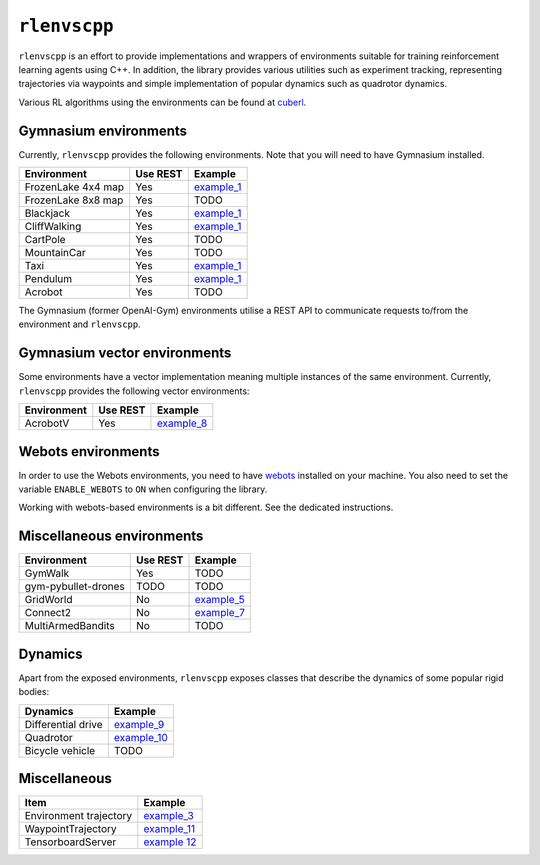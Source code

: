 
``rlenvscpp``
===============

``rlenvscpp`` is an effort to provide implementations and wrappers of environments suitable for training reinforcement learning agents
using  C++. In addition, the library provides various utilities such as experiment tracking,
representing trajectories  via waypoints and simple implementation of popular dynamics such as 
quadrotor dynamics.

Various RL algorithms using the environments can be found at `cuberl <https://github.com/pockerman/cuberl/tree/master>`_.

Gymnasium environments
-----------------------

Currently, ``rlenvscpp`` provides the following environments.
Note that you will need to have Gymnasium installed.

+---------------------+--------------+-----------------------------------------------------------------------------------------------------+
| Environment         |   Use REST   | Example                                                                                             |
+=====================+==============+=====================================================================================================+
| FrozenLake 4x4 map  |   Yes        | `example_1 <https://github.com/pockerman/rlenvscpp/blob/master/examples/example_1/example_1.cpp>`_  |
+---------------------+--------------+-----------------------------------------------------------------------------------------------------+
| FrozenLake 8x8 map  |   Yes        | TODO                                                                                                |
+---------------------+--------------+-----------------------------------------------------------------------------------------------------+
| Blackjack           |   Yes        | `example_1 <https://github.com/pockerman/rlenvscpp/blob/master/examples/example_1/example_1.cpp>`_  |
+---------------------+--------------+-----------------------------------------------------------------------------------------------------+
| CliffWalking        |   Yes        | `example_1 <https://github.com/pockerman/rlenvscpp/blob/master/examples/example_1/example_1.cpp>`_  |
+---------------------+--------------+-----------------------------------------------------------------------------------------------------+
| CartPole            |   Yes        | TODO                                                                                                |
+---------------------+--------------+-----------------------------------------------------------------------------------------------------+
| MountainCar         |   Yes        | TODO                                                                                                |
+---------------------+--------------+-----------------------------------------------------------------------------------------------------+
| Taxi                |   Yes        | `example_1 <https://github.com/pockerman/rlenvscpp/blob/master/examples/example_1/example_1.cpp>`_  |
+---------------------+--------------+-----------------------------------------------------------------------------------------------------+
| Pendulum            |   Yes        | `example_1 <https://github.com/pockerman/rlenvscpp/blob/master/examples/example_6/example_6.cpp>`_  |
+---------------------+--------------+-----------------------------------------------------------------------------------------------------+
| Acrobot             |   Yes        | TODO                                                                                                |
+---------------------+--------------+-----------------------------------------------------------------------------------------------------+

The Gymnasium (former OpenAI-Gym) environments utilise a REST API to communicate requests to/from the 
environment and ``rlenvscpp``.

Gymnasium vector environments
-----------------------------

Some environments have a vector implementation meaning multiple instances of the same
environment. Currently, ``rlenvscpp`` provides the following vector environments: 

+---------------------+--------------+-----------------------------------------------------------------------------------------------------+
| Environment         |   Use REST   | Example                                                                                             |
+=====================+==============+=====================================================================================================+
| AcrobotV            |   Yes        |  `example_8 <https://github.com/pockerman/rlenvscpp/blob/master/examples/example_8/example_8.cpp>`_ |
+---------------------+--------------+-----------------------------------------------------------------------------------------------------+

Webots environments
--------------------------

In order to use the Webots environments, you need to have `webots <https://cyberbotics.com/#cyberbotics>`_
installed on your machine. You also need to set the variable ``ENABLE_WEBOTS`` to ``ON`` when configuring the 
library.


+---------------------+--------------+-----------------------------------------------------------------------------------------------------+
| Environment         |   Use REST   | Example                                                                                             |
+=====================+==============+=====================================================================================================+
| EpuckSimpleGridWorld|   No         |  `world 1 <https://github.com/pockerman/rlenvscpp/blob/master/examples/webots/world_1/controllers/e_puck_controller/e_puck_controller.cpp>`_ |
+---------------------+--------------+-----------------------------------------------------------------------------------------------------+

Working with webots-based environments is a bit different. See the dedicated instructions.

Miscellaneous environments
--------------------------

+---------------------+--------------+-----------------------------------------------------------------------------------------------------+
| Environment         |   Use REST   | Example                                                                                             |
+=====================+==============+=====================================================================================================+
| GymWalk             |   Yes        | TODO                                                                                                |
+---------------------+--------------+-----------------------------------------------------------------------------------------------------+
| gym-pybullet-drones |  TODO        | TODO                                                                                                |
+---------------------+--------------+-----------------------------------------------------------------------------------------------------+
| GridWorld           |   No         | `example_5 <https://github.com/pockerman/rlenvscpp/blob/master/examples/example_5/example_5.cpp>`_  |
+---------------------+--------------+-----------------------------------------------------------------------------------------------------+
| Connect2            |   No         | `example_7 <https://github.com/pockerman/rlenvscpp/blob/master/examples/example_7/example_7.cpp>`_  |
+---------------------+--------------+-----------------------------------------------------------------------------------------------------+
| MultiArmedBandits   |   No         | TODO                                                                                                |
+---------------------+--------------+-----------------------------------------------------------------------------------------------------+

Dynamics 
---------

Apart from the exposed environments, ``rlenvscpp`` exposes classes that 
describe the dynamics of some popular rigid bodies:

+---------------------+-------------------------------------------------------------------------------------------------------+
| Dynamics            |                       Example                                                                         |
+=====================+=======================================================================================================+
| Differential drive  |  `example_9 <https://github.com/pockerman/rlenvscpp/blob/master/examples/example_9/example_9.cpp>`_   |
+---------------------+-------------------------------------------------------------------------------------------------------+
| Quadrotor           |  `example_10 <https://github.com/pockerman/rlenvscpp/blob/master/examples/example_10/example_10.cpp>`_|
+---------------------+-------------------------------------------------------------------------------------------------------+
| Bicycle vehicle     |  TODO                                                                                                 |
+---------------------+-------------------------------------------------------------------------------------------------------+

Miscellaneous
-------------

+------------------------+-------------------------------------------------------------------------------------------------------+
| Item                   |                       Example                                                                         |
+========================+=======================================================================================================+ 
| Environment trajectory |  `example_3 <https://github.com/pockerman/rlenvscpp/blob/master/examples/example_3/example_3.cpp>`_   |
+------------------------+-------------------------------------------------------------------------------------------------------+
| WaypointTrajectory     |  `example_11 <https://github.com/pockerman/rlenvscpp/blob/master/examples/example_11/example_11.cpp>`_|
+------------------------+-------------------------------------------------------------------------------------------------------+
| TensorboardServer      |  `example 12 <https://github.com/pockerman/rlenvscpp/tree/master/examples/example_12>`_               |
+------------------------+-------------------------------------------------------------------------------------------------------+
